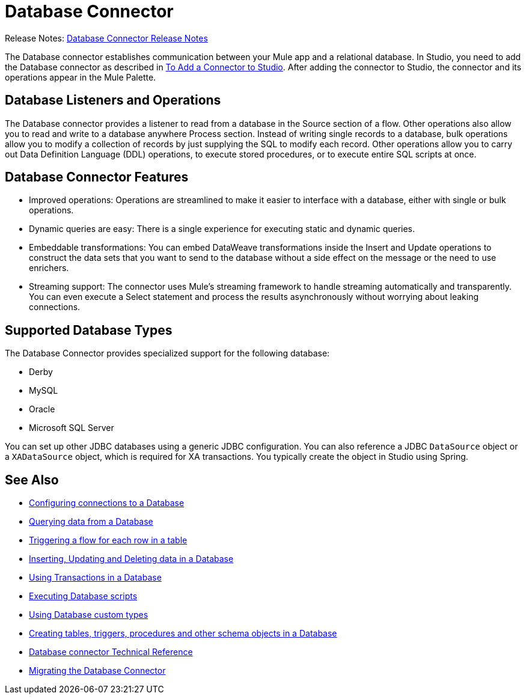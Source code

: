 = Database Connector

Release Notes: link:/release-notes/connector-db[Database Connector Release Notes]

The Database connector establishes communication between your Mule app and a relational database. In Studio, you need to add the Database connector as described in link:common-add-module-task[To Add a Connector to Studio]. After adding the connector to Studio, the connector and its operations appear in the Mule Palette.

//TODO? WHAT ABOUT DESIGN CENTER/FLOW DESIGNER?

== Database Listeners and Operations
The Database connector provides a listener to read from a database in the Source section of a flow. Other operations also allow you to read and write to a database anywhere Process section. Instead of writing single records to a database, bulk operations allow you to modify a collection of records by just supplying the SQL to modify each record. Other operations allow you to carry out Data Definition Language (DDL) operations, to execute stored procedures, or to execute entire SQL scripts at once. 

== Database Connector Features
// TODO? NEW RELATIVE TO WHAT? 3.X? THIS SORT OF INFO IS USUALLY IN A NEW FEATURES SECTION OF THE RELEASE NOTES, NOT IN THE MAIN DOCS. INSTEAD, AN OVERVIEW LIKE THIS WOULD TYPICALLY DESCRIBE THE MAIN FEATURES OF THE CONNECTOR. THIS WILL NOT BE NEW ANYMORE ONCE THE NEXT VERSION OF THE CONNECTOR IS OUT.

* Improved operations: Operations are streamlined to make it easier to interface with a database, either with single or bulk operations. 
* Dynamic queries are easy: There is a single experience for executing static and dynamic queries.
* Embeddable transformations: You can embed DataWeave transformations inside the Insert and Update operations to construct the data sets that you want to send to the database without a side effect on the message or the need to use enrichers.
* Streaming support: The connector uses Mule’s streaming framework to handle streaming automatically and transparently. You can even execute a Select statement and process the results asynchronously without worrying about leaking connections.

== Supported Database Types
The Database Connector provides specialized support for the following database:

* Derby
* MySQL
* Oracle
* Microsoft SQL Server

You can set up other JDBC databases using a generic JDBC configuration. You can also reference a JDBC `DataSource` object or a `XADataSource` object, which is required for XA transactions. You typically create the object in Studio using Spring.



== See Also

// * link:[Mule 4 streaming]

* link:db-configure-connection[Configuring connections to a Database]
* link:db-connector-query[Querying data from a Database]
* link:db-connector-trigger[Triggering a flow for each row in a table]
* link:db-connector-insert-update-delete[Inserting, Updating and Deleting data in a Database]
* link:db-connector-transactions-ref[Using Transactions in a Database]
* link:db-connector-execute-script-ref[Executing Database scripts]
* link:db-connector-datatypes-ref[Using Database custom types]
* link:db-connector-ddl[Creating tables, triggers, procedures and other schema objects in a Database]
* link:database-documentation[Database connector Technical Reference]
* link:/mule-user-guide/v/4.0/migration-connectors-database[Migrating the Database Connector]
